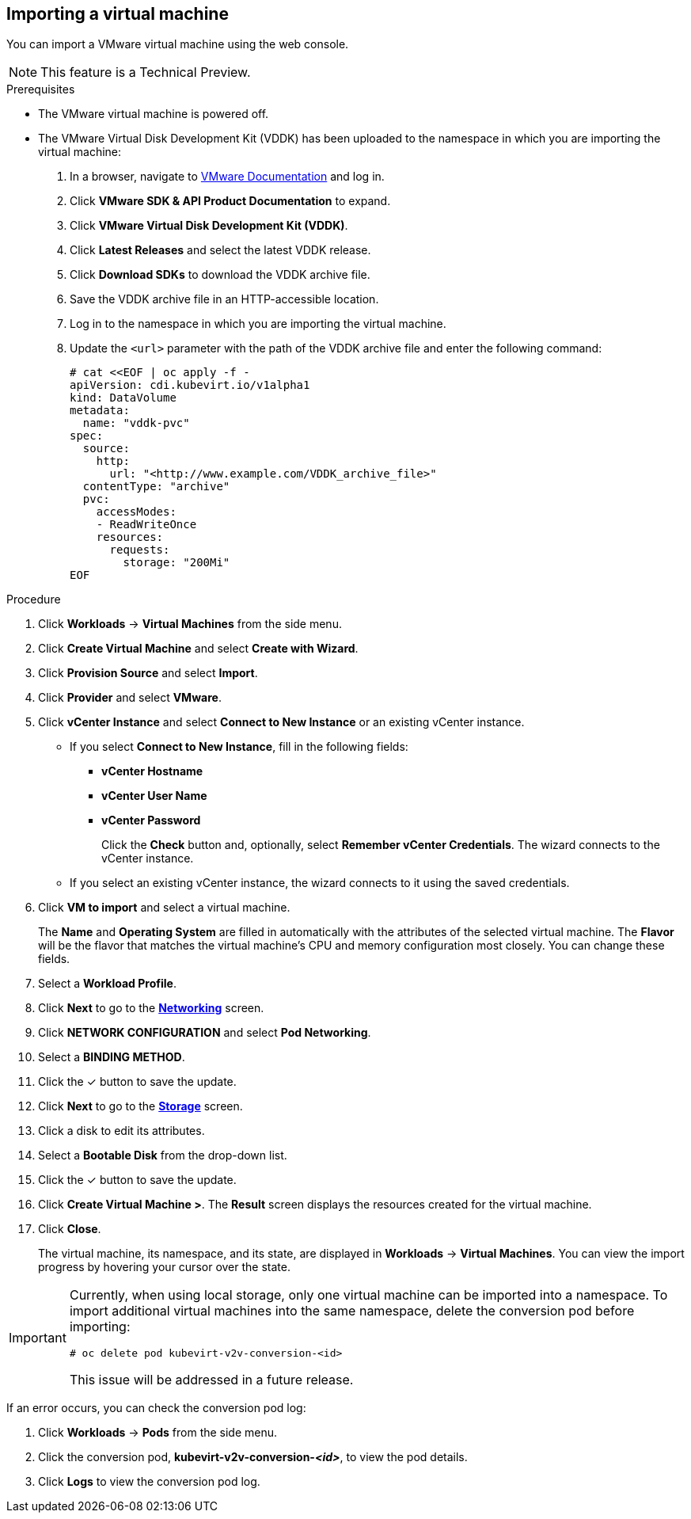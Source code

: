 // Module included in the following assemblies:
//
// * cnv_users_guide/cnv_users_guide.adoc
[[cnv-importing-vm-wizard-web]]
== Importing a virtual machine

You can import a VMware virtual machine using the web console.

[NOTE]
====
This feature is a Technical Preview.
====

.Prerequisites

* The VMware virtual machine is powered off.
* The VMware Virtual Disk Development Kit (VDDK) has been uploaded to the namespace in which you are importing the virtual machine:

. In a browser, navigate to link:https://www.vmware.com/support/pubs/[VMware Documentation] and log in.
. Click *VMware SDK & API Product Documentation* to expand.
. Click *VMware Virtual Disk Development Kit (VDDK)*.
. Click *Latest Releases* and select the latest VDDK release.
. Click *Download SDKs* to download the VDDK archive file.
. Save the VDDK archive file in an HTTP-accessible location.
. Log in to the namespace in which you are importing the virtual machine.
. Update the `<url>` parameter with the path of the VDDK archive file and enter the following command:
+
[options="nowrap" subs="+quotes,verbatim"]
----
# cat <<EOF | oc apply -f -
apiVersion: cdi.kubevirt.io/v1alpha1
kind: DataVolume
metadata:
  name: "vddk-pvc"
spec:
  source:
    http:
      url: "<http://www.example.com/VDDK_archive_file>"
  contentType: "archive"
  pvc:
    accessModes:
    - ReadWriteOnce
    resources:
      requests:
        storage: "200Mi"
EOF
----

.Procedure

. Click *Workloads* -> *Virtual Machines* from the side menu.
. Click *Create Virtual Machine* and select *Create with Wizard*.
. Click *Provision Source* and select *Import*.
. Click *Provider* and select *VMware*.
. Click *vCenter Instance* and select *Connect to New Instance* or an existing vCenter instance.
+
* If you select *Connect to New Instance*, fill in the following fields:

** *vCenter Hostname*
** *vCenter User Name*
** *vCenter Password*
+
Click the *Check* button and, optionally, select *Remember vCenter Credentials*. The wizard connects to the vCenter instance.
+
* If you select an existing vCenter instance, the wizard connects to it using the saved credentials.

. Click *VM to import* and select a virtual machine.
+
The *Name* and *Operating System* are filled in automatically with the attributes of the selected virtual machine. The *Flavor* will be the flavor that matches the virtual machine's CPU and memory configuration most closely. You can change these fields.

. Select a *Workload Profile*.
. Click *Next* to go to the xref:cnv-networking-wizard-fields-web[*Networking*] screen.
. Click *NETWORK CONFIGURATION* and select *Pod Networking*.
. Select a *BINDING METHOD*.
. Click the &#10003; button to save the update.
. Click *Next* to go to the xref:cnv-storage-wizard-fields-web[*Storage*] screen.
. Click a disk to edit its attributes.
. Select a *Bootable Disk* from the drop-down list.
. Click the &#10003; button to save the update.
. Click *Create Virtual Machine >*. The *Result* screen displays the resources created for the virtual machine.
. Click *Close*.
+
The virtual machine, its namespace, and its state, are displayed in *Workloads* -> *Virtual Machines*. You can view the import progress by hovering your cursor over the state.

[IMPORTANT]
====
Currently, when using local storage, only one virtual machine can be imported into a namespace. To import additional virtual machines into the same namespace, delete the conversion pod before importing:

[options="nowrap" subs="+quotes,verbatim"]
----
# oc delete pod kubevirt-v2v-conversion-<id>
----

This issue will be addressed in a future release.
====

If an error occurs, you can check the conversion pod log:

. Click *Workloads* -> *Pods* from the side menu.
. Click the conversion pod, *kubevirt-v2v-conversion-_<id>_*, to view the pod details.
. Click *Logs* to view the conversion pod log.
